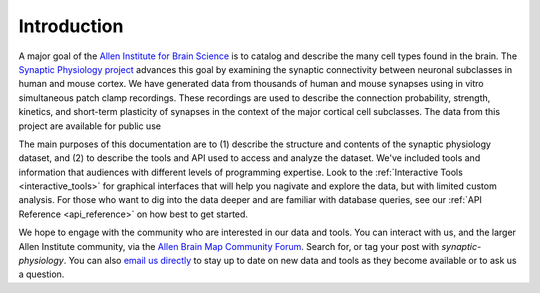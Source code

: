 Introduction
============


A major goal of the `Allen Institute for Brain Science <https://alleninstitute.org/what-we-do/brain-science/>`_ is to catalog and describe the many cell types found in the brain. The `Synaptic Physiology project <https://portal.brain-map.org/explore/connectivity/synaptic-physiology>`_ advances this goal by examining the synaptic connectivity between neuronal subclasses in human and mouse cortex. We have generated data from thousands of human and mouse synapses using in vitro simultaneous patch clamp recordings. These recordings are used to describe the connection probability, strength, kinetics, and short-term plasticity of synapses in the context of the major cortical cell subclasses. The data from this project are available for public use

The main purposes of this documentation are to (1) describe the structure and contents of the synaptic physiology dataset, and (2) to describe the tools and API used to access and analyze the dataset. We've included tools and information that audiences with different levels of programming expertise. Look to the :ref:`Interactive Tools <interactive_tools>` for graphical interfaces that will help you nagivate and explore the data, but with limited custom analysis. For those who want to dig into the data deeper and are familiar with database queries, see our :ref:`API Reference <api_reference>` on how best to get started.

We hope to engage with the community who are interested in our data and tools. You can interact with us, and the larger Allen Institute community, via the `Allen Brain Map Community Forum <https://community.brain-map.org/>`_. Search for, or tag your post with `synaptic-physiology`. You can also `email us directly <synapticphysiology@alleninstitute.org>`_ to stay up to date on new data and tools as they become available or to ask us a question.

